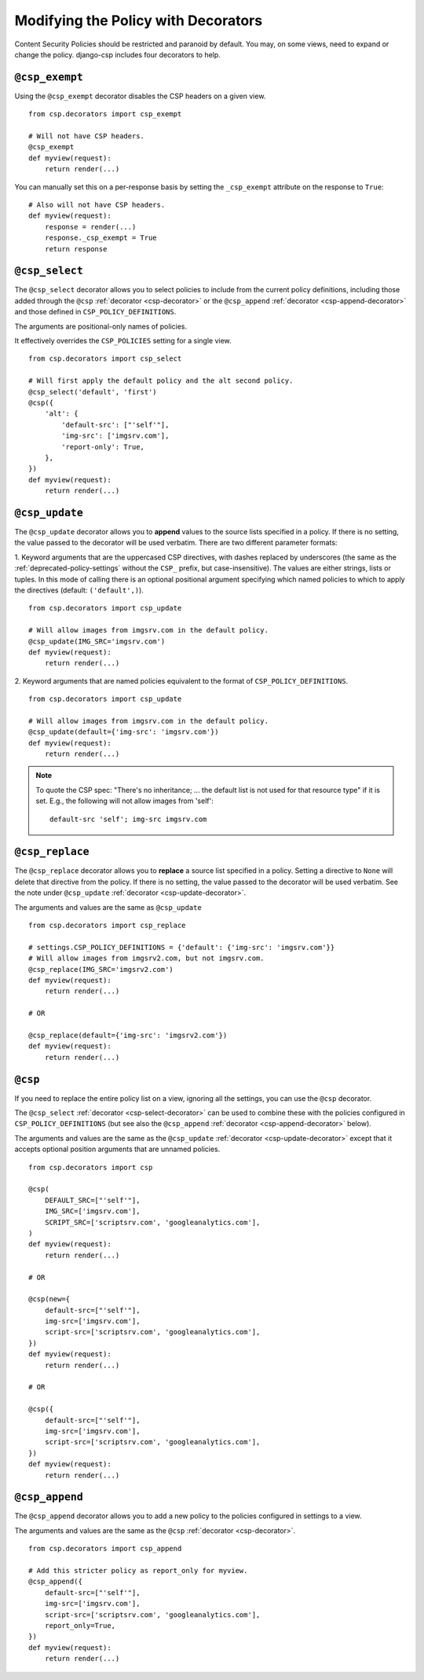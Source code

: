 .. _decorator-chapter:

====================================
Modifying the Policy with Decorators
====================================

Content Security Policies should be restricted and paranoid by default.
You may, on some views, need to expand or change the policy. django-csp
includes four decorators to help.


.. _csp-exempt-decorator:

``@csp_exempt``
===============

Using the ``@csp_exempt`` decorator disables the CSP headers on a given
view.

::

    from csp.decorators import csp_exempt

    # Will not have CSP headers.
    @csp_exempt
    def myview(request):
        return render(...)

You can manually set this on a per-response basis by setting the
``_csp_exempt`` attribute on the response to ``True``::

    # Also will not have CSP headers.
    def myview(request):
        response = render(...)
        response._csp_exempt = True
        return response


.. _csp-select-decorator:

``@csp_select``
===============

The ``@csp_select`` decorator allows you to select policies to include
from the current policy definitions, including those added
through the ``@csp`` :ref:`decorator <csp-decorator>` or the
``@csp_append`` :ref:`decorator <csp-append-decorator>` and those
defined in ``CSP_POLICY_DEFINITIONS``.

The arguments are positional-only names of policies.

It effectively overrides the ``CSP_POLICIES`` setting for a single view.
::

    from csp.decorators import csp_select

    # Will first apply the default policy and the alt second policy.
    @csp_select('default', 'first')
    @csp({
        'alt': {
            'default-src': ["'self'"],
            'img-src': ['imgsrv.com'],
            'report-only': True,
        },
    })
    def myview(request):
        return render(...)


.. _csp-update-decorator:

``@csp_update``
===============

The ``@csp_update`` decorator allows you to **append** values to the source
lists specified in a policy. If there is no setting, the value
passed to the decorator will be used verbatim. There are two different
parameter formats:

1. Keyword arguments that are the uppercased CSP directives, with dashes
replaced by underscores (the same as the :ref:`deprecated-policy-settings`
without the ``CSP_`` prefix, but case-insensitive). The values are either
strings, lists or tuples. In this mode of calling there is an optional
positional argument specifying which named policies to which to apply the
directives (default: ``('default',)``).
::

    from csp.decorators import csp_update

    # Will allow images from imgsrv.com in the default policy.
    @csp_update(IMG_SRC='imgsrv.com')
    def myview(request):
        return render(...)

2. Keyword arguments that are named policies equivalent to the format of
``CSP_POLICY_DEFINITIONS``.
::

    from csp.decorators import csp_update

    # Will allow images from imgsrv.com in the default policy.
    @csp_update(default={'img-src': 'imgsrv.com'})
    def myview(request):
        return render(...)

.. note::
   To quote the CSP spec: "There's no inheritance; ... the default list
   is not used for that resource type" if it is set. E.g., the following
   will not allow images from 'self'::

    default-src 'self'; img-src imgsrv.com


.. _csp-replace-decorator:


``@csp_replace``
================

The ``@csp_replace`` decorator allows you to **replace** a source list
specified in a policy. Setting a directive to ``None`` will delete that
directive from the policy. If there is no setting, the value passed to the
decorator will be used verbatim. See the note under
``@csp_update`` :ref:`decorator <csp-update-decorator>`.

The arguments and values are the same as ``@csp_update``
::

    from csp.decorators import csp_replace

    # settings.CSP_POLICY_DEFINITIONS = {'default': {'img-src': 'imgsrv.com'}}
    # Will allow images from imgsrv2.com, but not imgsrv.com.
    @csp_replace(IMG_SRC='imgsrv2.com')
    def myview(request):
        return render(...)

    # OR

    @csp_replace(default={'img-src': 'imgsrv2.com'})
    def myview(request):
        return render(...)


.. _csp-decorator:

``@csp``
========

If you need to replace the entire policy list on a view, ignoring all the
settings, you can use the ``@csp`` decorator.

The ``@csp_select`` :ref:`decorator <csp-select-decorator>` can be used to
combine these with the policies configured in ``CSP_POLICY_DEFINITIONS``
(but see also the ``@csp_append`` :ref:`decorator <csp-append-decorator>` below).

The arguments and values are the same as the ``@csp_update``
:ref:`decorator <csp-update-decorator>` except that it accepts optional position
arguments that are unnamed policies.
::

    from csp.decorators import csp

    @csp(
        DEFAULT_SRC=["'self'"],
        IMG_SRC=['imgsrv.com'],
        SCRIPT_SRC=['scriptsrv.com', 'googleanalytics.com'],
    )
    def myview(request):
        return render(...)

    # OR

    @csp(new={
        default-src=["'self'"],
        img-src=['imgsrv.com'],
        script-src=['scriptsrv.com', 'googleanalytics.com'],
    })
    def myview(request):
        return render(...)

    # OR

    @csp({
        default-src=["'self'"],
        img-src=['imgsrv.com'],
        script-src=['scriptsrv.com', 'googleanalytics.com'],
    })
    def myview(request):
        return render(...)


.. _csp-append-decorator:

``@csp_append``
===============

The ``@csp_append`` decorator allows you to add a new policy to
the policies configured in settings to a view.

The arguments and values are the same as the ``@csp``
:ref:`decorator <csp-decorator>`.
::

    from csp.decorators import csp_append

    # Add this stricter policy as report_only for myview.
    @csp_append({
        default-src=["'self'"],
        img-src=['imgsrv.com'],
        script-src=['scriptsrv.com', 'googleanalytics.com'],
        report_only=True,
    })
    def myview(request):
        return render(...)
